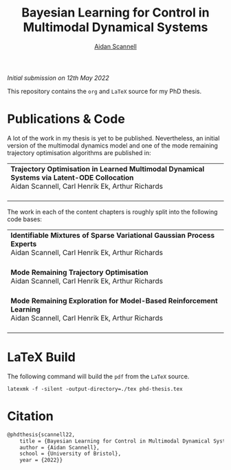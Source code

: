 #+TITLE: Bayesian Learning for Control in Multimodal Dynamical Systems
#+AUTHOR: [[https://www.aidanscannell.com/][Aidan Scannell]]
#+HTML: <a href="https://objects.githubusercontent.com/github-production-release-asset-2e65be/317293734/594f597c-5022-4b25-8821-995100df353a?X-Amz-Algorithm=AWS4-HMAC-SHA256&X-Amz-Credential=AKIAIWNJYAX4CSVEH53A%2F20220512%2Fus-east-1%2Fs3%2Faws4_request&X-Amz-Date=20220512T131149Z&X-Amz-Expires=300&X-Amz-Signature=10932b642ced3a1545404071192a4399d7b2a7df694a9e073efcc226bc438518&X-Amz-SignedHeaders=host&actor_id=16071232&key_id=0&repo_id=317293734&response-content-disposition=attachment%3B%20filename%3Dphd-thesis-signed-submitted.pdf&response-content-type=application%2Foctet-stream"><img alt="Download PDF" src="https://img.shields.io/github/downloads/aidanscannell/phd-thesis/total?label=Download%20pdf&style=for-the-badge"></a>
/Initial submission on 12th May 2022/

This repository contains the =org= and =LaTeX= source for my PhD thesis.

* Publications & Code
A lot of the work in my thesis is yet to be published.
Nevertheless, an initial version of the multimodal dynamics model and one of the mode remaining trajectory optimisation algorithms are published in:
#+BEGIN_HTML
<table>
    <tr>
        <td>
            <strong>Trajectory Optimisation in Learned Multimodal Dynamical Systems via Latent-ODE Collocation</strong><br>
            Aidan Scannell, Carl Henrik Ek, Arthur Richards <br>
            <a href="https://ieeexplore.ieee.org/abstract/document/9561362"><img alt="Paper" src="https://img.shields.io/badge/-Paper-gray"></a>
            <a href="https://github.com/aidanscannell/trajectory-optimisation-in-learned-multimodal-dynamical-systems"><img alt="Code" src="https://img.shields.io/badge/-Code-gray" ></a></br>
        </td>
</table>
#+END_HTML
The work in each of the content chapters is roughly split into the following code bases:
#+BEGIN_HTML
<table>
    <tr>
        <td>
            <strong>Identifiable Mixtures of Sparse Variational Gaussian Process Experts</strong><br>
            Aidan Scannell, Carl Henrik Ek, Arthur Richards <br>
            <a href="https://github.com/aidanscannell/mogpe"><img alt="Code" src="https://img.shields.io/badge/-Code-gray" ></a></br>
        </td>
    </tr>
    <tr>
        <td>
            <strong>Mode Remaining Trajectory Optimisation</strong><br>
            Aidan Scannell, Carl Henrik Ek, Arthur Richards <br>
            <a href="https://github.com/aidanscannell/ModeOpt"><img alt="Code" src="https://img.shields.io/badge/-Code-gray" ></a></br>
        </td>
    </tr>
    <tr>
        <td>
            <strong>Mode Remaining Exploration for Model-Based Reinforcement Learning</strong><br>
            Aidan Scannell, Carl Henrik Ek, Arthur Richards <br>
            <a href="https://github.com/aidanscannell/ModeOpt"><img alt="Code" src="https://img.shields.io/badge/-Code-gray" ></a></br>
        </td>
    </tr>
</table>
#+END_HTML


* LaTeX Build

The following command will build the =pdf= from the =LaTeX= source.
#+begin_src shell
latexmk -f -silent -output-directory=./tex phd-thesis.tex
#+end_src

# TODO add shield with link to pdf and counter

* Citation
#+begin_src LaTeX
@phdthesis{scannell22,
    title = {Bayesian Learning for Control in Multimodal Dynamical Systems},
    author = {Aidan Scannell},
    school = {University of Bristol},
    year = {2022}}
#+end_src
